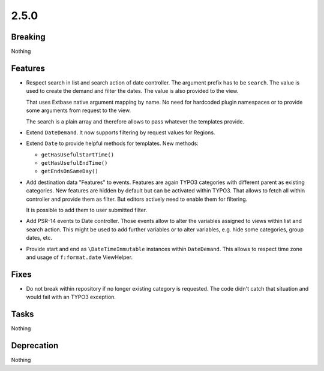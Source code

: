 2.5.0
=====

Breaking
--------

Nothing

Features
--------

* Respect search in list and search action of date controller.
  The argument prefix has to be ``search``.
  The value is used to create the demand and filter the dates.
  The value is also provided to the view.

  That uses Extbase native argument mapping by name. No need for hardcoded plugin
  namespaces or to provide some arguments from request to the view.

  The search is a plain array and therefore allows to pass whatever the templates
  provide.

* Extend ``DateDemand``. It now supports filtering by request values for Regions.

* Extend ``Date`` to provide helpful methods for templates.
  New methods:

  * ``getHasUsefulStartTime()``

  * ``getHasUsefulEndTime()``

  * ``getEndsOnSameDay()``

* Add destination data "Features" to events.
  Features are again TYPO3 categories with different parent as existing categories.
  New features are hidden by default but can be activated within TYPO3.
  That allows to fetch all within controller and provide them as filter.
  But editors actively need to enable them for filtering.

  It is possible to add them to user submitted filter.

* Add PSR-14 events to Date controller. Those events allow to alter the variables
  assigned to views within list and search action.
  This might be used to add further variables or to alter variables, e.g. hide some
  categories, group dates, etc.

* Provide start and end as ``\DateTimeImmutable`` instances within ``DateDemand``.
  This allows to respect time zone and usage of ``f:format.date`` ViewHelper.

Fixes
-----

* Do not break within repository if no longer existing category is requested.
  The code didn't catch that situation and would fail with an TYPO3 exception.

Tasks
-----

Nothing

Deprecation
-----------

Nothing
